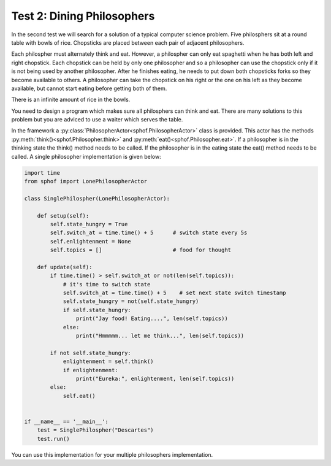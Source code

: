 Test 2: Dining Philosophers
---------------------------

In the second test we will search for a solution of a typical computer
science problem. Five philosphers sit at a round table with bowls of
rice. Chopsticks are placed between each pair of adjacent philosophers.  

.. image:: philtable.png

Each philospher must alternately think and eat. However, a philospher 
can only eat spaghetti when he has both left and right chopstick. Each 
chopstick can be held by only one philosopher and so a philosopher can 
use the chopstick only if it is not being used by another philosopher. 
After he finishes eating, he needs to put down both chopsticks forks so 
they become available to others. A philosopher can take the chopstick on
his right or the one on his left as they become available, but cannot 
start eating before getting both of them.

There is an infinite amount of rice in the bowls.

You need to design a program which makes sure all philosphers can think
and eat. There are many solutions to this problem but you are adviced to
use a waiter which serves the table. 

In the framework a :py:class:`PhilosopherActor<sphof.PhilosopherActor>` 
class is provided. This actor has the methods :py:meth:`think()<sphof.Philosopher.think>`
and :py:meth:`eat()<sphof.Philosopher.eat>`. If a  philosopher is in the 
thinking state the think() method needs to be called. If the philosopher 
is in the eating  state the eat() method needs to be called. A single 
philosopher implementation is given below:

.. code-block:: python

    import time
    from sphof import LonePhilosopherActor

    class SinglePhilospher(LonePhilosopherActor):

        def setup(self):
            self.state_hungry = True
            self.switch_at = time.time() + 5      # switch state every 5s
            self.enlightenment = None
            self.topics = []                      # food for thought

        def update(self):
            if time.time() > self.switch_at or not(len(self.topics)):
                # it's time to switch state
                self.switch_at = time.time() + 5    # set next state switch timestamp
                self.state_hungry = not(self.state_hungry)
                if self.state_hungry:
                    print("Jay food! Eating....", len(self.topics))
                else:
                    print("Hmmmmm... let me think...", len(self.topics))
                
            if not self.state_hungry:
                enlightenment = self.think()
                if enlightenment:
                    print("Eureka:", enlightenment, len(self.topics))
            else:
                self.eat()


    if __name__ == '__main__':
        test = SinglePhilospher("Descartes")
        test.run()

You can use this implementation for your multiple philosophers 
implementation. 

